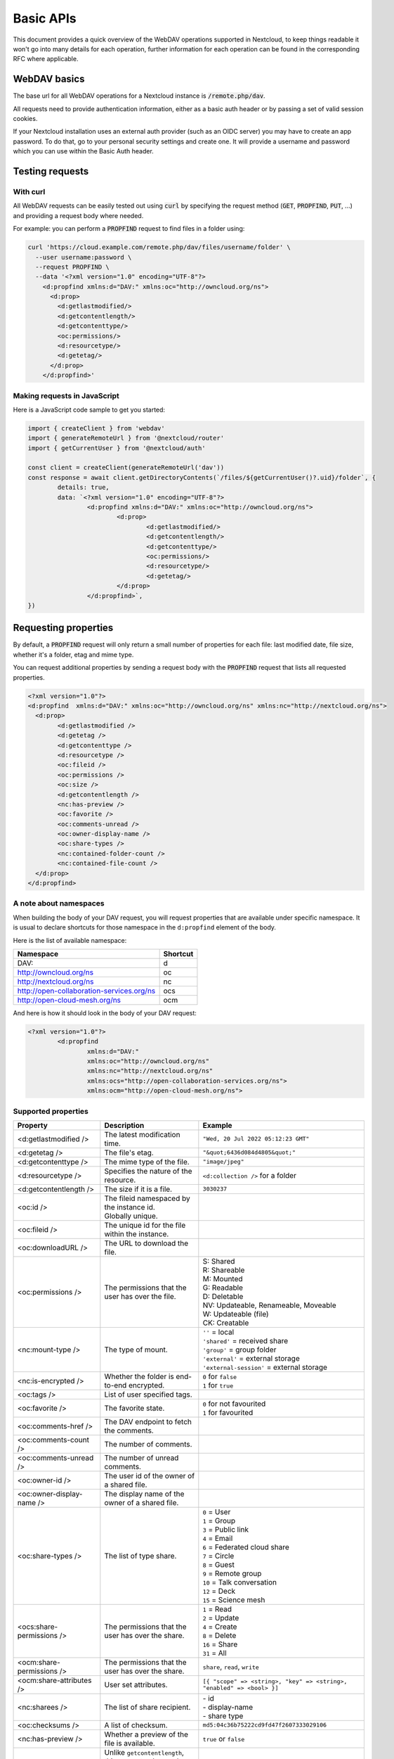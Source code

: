 .. _webdavindex:

==========
Basic APIs
==========

This document provides a quick overview of the WebDAV operations supported in Nextcloud, to keep things readable it won't go into many details
for each operation, further information for each operation can be found in the corresponding RFC where applicable.

WebDAV basics
-------------

The base url for all WebDAV operations for a Nextcloud instance is :code:`/remote.php/dav`.

All requests need to provide authentication information, either as a basic auth header or by passing a set of valid session cookies.

If your Nextcloud installation uses an external auth provider (such as an OIDC server) you may have to create an app password. To do that, go to your personal security settings and create one. It will provide a username and password which you can use within the Basic Auth header.

Testing requests
----------------

With curl
^^^^^^^^^

All WebDAV requests can be easily tested out using :code:`curl` by specifying the request method (:code:`GET`, :code:`PROPFIND`, :code:`PUT`, ...) and providing a request body where needed.

For example: you can perform a :code:`PROPFIND` request to find files in a folder using:

.. code-block:: bash

    curl 'https://cloud.example.com/remote.php/dav/files/username/folder' \
      --user username:password \
      --request PROPFIND \
      --data '<?xml version="1.0" encoding="UTF-8"?>
        <d:propfind xmlns:d="DAV:" xmlns:oc="http://owncloud.org/ns">
          <d:prop>
            <d:getlastmodified/>
            <d:getcontentlength/>
            <d:getcontenttype/>
            <oc:permissions/>
            <d:resourcetype/>
            <d:getetag/>
          </d:prop>
        </d:propfind>'

Making requests in JavaScript
^^^^^^^^^^^^^^^^^^^^^^^^^^^^^

Here is a JavaScript code sample to get you started:

.. code-block:: javascript

	import { createClient } from 'webdav'
	import { generateRemoteUrl } from '@nextcloud/router'
	import { getCurrentUser } from '@nextcloud/auth'

	const client = createClient(generateRemoteUrl('dav'))
	const response = await client.getDirectoryContents(`/files/${getCurrentUser()?.uid}/folder`, {
		details: true,
		data: `<?xml version="1.0" encoding="UTF-8"?>
			<d:propfind xmlns:d="DAV:" xmlns:oc="http://owncloud.org/ns">
				<d:prop>
					<d:getlastmodified/>
					<d:getcontentlength/>
					<d:getcontenttype/>
					<oc:permissions/>
					<d:resourcetype/>
					<d:getetag/>
				</d:prop>
			</d:propfind>`,
	})

Requesting properties
---------------------

By default, a :code:`PROPFIND` request will only return a small number of properties for each file: last modified date, file size, whether it's a folder, etag and mime type.

You can request additional properties by sending a request body with the :code:`PROPFIND` request that lists all requested properties.

.. code-block:: xml

	<?xml version="1.0"?>
	<d:propfind  xmlns:d="DAV:" xmlns:oc="http://owncloud.org/ns" xmlns:nc="http://nextcloud.org/ns">
	  <d:prop>
		<d:getlastmodified />
		<d:getetag />
		<d:getcontenttype />
		<d:resourcetype />
		<oc:fileid />
		<oc:permissions />
		<oc:size />
		<d:getcontentlength />
		<nc:has-preview />
		<oc:favorite />
		<oc:comments-unread />
		<oc:owner-display-name />
		<oc:share-types />
		<nc:contained-folder-count />
		<nc:contained-file-count />
	  </d:prop>
	</d:propfind>

A note about namespaces
^^^^^^^^^^^^^^^^^^^^^^^

When building the body of your DAV request, you will request properties that are available under specific namespace.
It is usual to declare shortcuts for those namespace in the ``d:propfind`` element of the body.

Here is the list of available namespace:

=========================================  ========
                Namespace                  Shortcut
=========================================  ========
DAV:                                       d
http://owncloud.org/ns                     oc
http://nextcloud.org/ns                    nc
http://open-collaboration-services.org/ns  ocs
http://open-cloud-mesh.org/ns              ocm
=========================================  ========

And here is how it should look in the body of your DAV request:

.. code-block:: xml

	<?xml version="1.0"?>
		<d:propfind
			xmlns:d="DAV:"
			xmlns:oc="http://owncloud.org/ns"
			xmlns:nc="http://nextcloud.org/ns"
			xmlns:ocs="http://open-collaboration-services.org/ns">
			xmlns:ocm="http://open-cloud-mesh.org/ns">

Supported properties
^^^^^^^^^^^^^^^^^^^^

+-------------------------------+--------------------------------------------------+-----------------------------------------------------------------------+
|           Property            |                   Description                    |                                Example                                |
+===============================+==================================================+=======================================================================+
| <d:getlastmodified />         | The latest modification time.                    | ``"Wed, 20 Jul 2022 05:12:23 GMT"``                                   |
+-------------------------------+--------------------------------------------------+-----------------------------------------------------------------------+
| <d:getetag />                 | The file's etag.                                 | ``"&quot;6436d084d4805&quot;"``                                       |
+-------------------------------+--------------------------------------------------+-----------------------------------------------------------------------+
| <d:getcontenttype />          | The mime type of the file.                       | ``"image/jpeg"``                                                      |
+-------------------------------+--------------------------------------------------+-----------------------------------------------------------------------+
| <d:resourcetype />            | Specifies the nature of the resource.            | ``<d:collection />`` for a folder                                     |
+-------------------------------+--------------------------------------------------+-----------------------------------------------------------------------+
| <d:getcontentlength />        | The size if it is a file.                        | ``3030237``                                                           |
+-------------------------------+--------------------------------------------------+-----------------------------------------------------------------------+
| <oc:id />                     | | The fileid namespaced by the instance id.      |                                                                       |
|                               | | Globally unique.                               |                                                                       |
+-------------------------------+--------------------------------------------------+-----------------------------------------------------------------------+
| <oc:fileid />                 | The unique id for the file within the instance.  |                                                                       |
+-------------------------------+--------------------------------------------------+-----------------------------------------------------------------------+
| <oc:downloadURL />            | The URL to download the file.                    |                                                                       |
+-------------------------------+--------------------------------------------------+-----------------------------------------------------------------------+
| <oc:permissions />            | The permissions that the user has over the file. | | S: Shared                                                           |
|                               |                                                  | | R: Shareable                                                        |
|                               |                                                  | | M: Mounted                                                          |
|                               |                                                  | | G: Readable                                                         |
|                               |                                                  | | D: Deletable                                                        |
|                               |                                                  | | NV: Updateable, Renameable, Moveable                                |
|                               |                                                  | | W: Updateable (file)                                                |
|                               |                                                  | | CK: Creatable                                                       |
+-------------------------------+--------------------------------------------------+-----------------------------------------------------------------------+
| <nc:mount-type />             | The type of mount.                               | | ``''`` = local                                                      |
|                               |                                                  | | ``'shared'`` = received share                                       |
|                               |                                                  | | ``'group'`` = group folder                                          |
|                               |                                                  | | ``'external'`` = external storage                                   |
|                               |                                                  | | ``'external-session'`` = external storage                           |
+-------------------------------+--------------------------------------------------+-----------------------------------------------------------------------+
| <nc:is-encrypted />           | Whether the folder is end-to-end encrypted.      | | ``0`` for ``false``                                                 |
|                               |                                                  | | ``1`` for ``true``                                                  |
+-------------------------------+--------------------------------------------------+-----------------------------------------------------------------------+
| <oc:tags />                   | List of user specified tags.                     |                                                                       |
+-------------------------------+--------------------------------------------------+-----------------------------------------------------------------------+
| <oc:favorite />               | The favorite state.                              | | ``0`` for not favourited                                            |
|                               |                                                  | | ``1`` for favourited                                                |
+-------------------------------+--------------------------------------------------+-----------------------------------------------------------------------+
| <oc:comments-href />          | The DAV endpoint to fetch the comments.          |                                                                       |
+-------------------------------+--------------------------------------------------+-----------------------------------------------------------------------+
| <oc:comments-count />         | The number of comments.                          |                                                                       |
+-------------------------------+--------------------------------------------------+-----------------------------------------------------------------------+
| <oc:comments-unread />        | The number of unread comments.                   |                                                                       |
+-------------------------------+--------------------------------------------------+-----------------------------------------------------------------------+
| <oc:owner-id />               | The user id of the owner of a shared file.       |                                                                       |
+-------------------------------+--------------------------------------------------+-----------------------------------------------------------------------+
| <oc:owner-display-name />     | The display name of the owner of a shared file.  |                                                                       |
+-------------------------------+--------------------------------------------------+-----------------------------------------------------------------------+
| <oc:share-types />            | The list of type share.                          | | ``0`` = User                                                        |
|                               |                                                  | | ``1`` = Group                                                       |
|                               |                                                  | | ``3`` = Public link                                                 |
|                               |                                                  | | ``4`` = Email                                                       |
|                               |                                                  | | ``6`` = Federated cloud share                                       |
|                               |                                                  | | ``7`` = Circle                                                      |
|                               |                                                  | | ``8`` = Guest                                                       |
|                               |                                                  | | ``9`` = Remote group                                                |
|                               |                                                  | | ``10`` = Talk conversation                                          |
|                               |                                                  | | ``12`` = Deck                                                       |
|                               |                                                  | | ``15`` = Science mesh                                               |
+-------------------------------+--------------------------------------------------+-----------------------------------------------------------------------+
| <ocs:share-permissions />     | | The permissions that the                       | | ``1`` = Read                                                        |
|                               | | user has over the share.                       | | ``2`` = Update                                                      |
|                               |                                                  | | ``4`` = Create                                                      |
|                               |                                                  | | ``8`` = Delete                                                      |
|                               |                                                  | | ``16`` = Share                                                      |
|                               |                                                  | | ``31`` = All                                                        |
+-------------------------------+--------------------------------------------------+-----------------------------------------------------------------------+
| <ocm:share-permissions />     | | The permissions that the                       | ``share``, ``read``, ``write``                                        |
|                               | | user has over the share.                       |                                                                       |
+-------------------------------+--------------------------------------------------+-----------------------------------------------------------------------+
| <ocm:share-attributes />      | User set attributes.                             | ``[{ "scope" => <string>, "key" => <string>, "enabled" => <bool> }]`` |
+-------------------------------+--------------------------------------------------+-----------------------------------------------------------------------+
| <nc:sharees />                | The list of share recipient.                     | | - id                                                                |
|                               |                                                  | | - display-name                                                      |
|                               |                                                  | | - share type                                                        |
+-------------------------------+--------------------------------------------------+-----------------------------------------------------------------------+
| <oc:checksums />              | A list of checksum.                              | ``md5:04c36b75222cd9fd47f2607333029106``                              |
+-------------------------------+--------------------------------------------------+-----------------------------------------------------------------------+
| <nc:has-preview />            | Whether a preview of the file is available.      | ``true`` or ``false``                                                 |
+-------------------------------+--------------------------------------------------+-----------------------------------------------------------------------+
| <oc:size />                   | | Unlike ``getcontentlength``,                   |                                                                       |
|                               | | this property also works                       |                                                                       |
|                               | | for folders, reporting the size                |                                                                       |
|                               | | of everything in the folder.                   |                                                                       |
+-------------------------------+--------------------------------------------------+-----------------------------------------------------------------------+
| <oc:quota-used-bytes />       | Amount of bytes used in the folder.              | ``3950773``                                                           |
+-------------------------------+--------------------------------------------------+-----------------------------------------------------------------------+
| <oc:quota-available-bytes />  | Amount of available bytes in the folder.         | | ``3950773``                                                         |
|                               |                                                  | | ``-1`` Uncomputed free space.                                       |
|                               |                                                  | | ``-2`` Unknown free space.                                          |
|                               |                                                  | | ``-3`` Unlimited free space.                                        |
+-------------------------------+--------------------------------------------------+-----------------------------------------------------------------------+
| <nc:rich-workspace-file />    | The workspace file.                              |                                                                       |
+-------------------------------+--------------------------------------------------+-----------------------------------------------------------------------+
| <nc:rich-workspace />         | The content of the workspace file.               |                                                                       |
+-------------------------------+--------------------------------------------------+-----------------------------------------------------------------------+
| <nc:upload_time />            | Date this file was uploaded.                     |                                                                       |
+-------------------------------+--------------------------------------------------+-----------------------------------------------------------------------+
| <nc:note />                   | Share note.                                      |                                                                       |
+-------------------------------+--------------------------------------------------+-----------------------------------------------------------------------+
| <nc:contained-folder-count /> | | The number of folders directly contained       |                                                                       |
|                               | | in the folder (not recursively).               |                                                                       |
+-------------------------------+--------------------------------------------------+-----------------------------------------------------------------------+
| <nc:contained-file-count />   | | The number of files directly contained         |                                                                       |
|                               | | in the folder (not recursively).               |                                                                       |
+-------------------------------+--------------------------------------------------+-----------------------------------------------------------------------+
| <nc:data-fingerprint />       | | Used by the clients to find out                |                                                                       |
|                               | | if a backup has been restored.                 |                                                                       |
+-------------------------------+--------------------------------------------------+-----------------------------------------------------------------------+


Listing folders (rfc4918_)
--------------------------

The contents of a folder can be listed by sending a :code:`PROPFIND` request to the folder.

.. code::

	PROPFIND remote.php/dav/files/user/path/to/folder

Getting properties for just the folder
^^^^^^^^^^^^^^^^^^^^^^^^^^^^^^^^^^^^^^

You can request properties of a folder without also getting the folder contents by adding a :code:`Depth: 0` header to the request.

Downloading files
-----------------

A file can be downloaded by sending a :code:`GET` request to the WebDAV url of the file.

.. code::

	GET remote.php/dav/files/user/path/to/file

Uploading files
---------------

A file can be uploaded by sending a :code:`PUT` request to the file and sending the raw file contents as the request body.

.. code::

	PUT remote.php/dav/files/user/path/to/file

Any existing file will be overwritten by the request.

Creating folders (rfc4918_)
---------------------------

A folder can be created by sending a :code:`MKCOL` request to the folder.

.. code::

	MKCOL remote.php/dav/files/user/path/to/new/folder

Deleting files and folders (rfc4918_)
-------------------------------------

A file or folder can be deleted by sending a :code:`DELETE` request to the file or folder.

.. code::

	DELETE remote.php/dav/files/user/path/to/file

When deleting a folder, its contents will be deleted recursively.

Moving files and folders (rfc4918_)
-----------------------------------

A file or folder can be moved by sending a :code:`MOVE` request to the file or folder and specifying the destination in the :code:`Destination` header as full url.

.. code::

	MOVE remote.php/dav/files/user/path/to/file
	Destination: https://cloud.example/remote.php/dav/files/user/new/location

The overwrite behavior of the move can be controlled by setting the :code:`Overwrite` head to :code:`T` or :code:`F` to enable or disable overwriting respectively.

Copying files and folders (rfc4918_)
------------------------------------

A file or folder can be copied by sending a :code:`COPY` request to the file or folder and specifying the destination in the :code:`Destination` header as full url.

.. code::

	COPY remote.php/dav/files/user/path/to/file
	Destination: https://cloud.example/remote.php/dav/files/user/new/location

The overwrite behavior of the copy can be controlled by setting the :code:`Overwrite` head to :code:`T` or :code:`F` to enable or disable overwriting respectively.

Settings favorites
------------------

A file or folder can be marked as favorite by sending a :code:`PROPPATCH` request to the file or folder and setting the :code:`oc-favorite` property

.. code-block:: xml

	PROPPATCH remote.php/dav/files/user/path/to/file
	<?xml version="1.0"?>
	<d:propertyupdate xmlns:d="DAV:" xmlns:oc="http://owncloud.org/ns">
	  <d:set>
		<d:prop>
		  <oc:favorite>1</oc:favorite>
		</d:prop>
	  </d:set>
	</d:propertyupdate>

Setting the :code:`oc:favorite` property to ``1`` marks a file as favorite, setting it to ``0`` un-marks it as favorite.

Listing favorites
-----------------

Favorites for a user can be retrieved by sending a :code:`REPORT` request and specifying :code:`oc:favorite` as a filter

.. code-block:: xml

	REPORT remote.php/dav/files/user/path/to/folder
	<?xml version="1.0"?>
	<oc:filter-files  xmlns:d="DAV:" xmlns:oc="http://owncloud.org/ns" xmlns:nc="http://nextcloud.org/ns">
		 <oc:filter-rules>
			 <oc:favorite>1</oc:favorite>
		 </oc:filter-rules>
	 </oc:filter-files>

File properties can be requested by adding a :code:`<d:prop/>` element to the request listing the requested properties in the same way as it would be done for a :code:`PROPFIND` request.

When listing favorites, the request will find all favorites in the folder recursively, all favorites for a user can be found by sending the request to :code:`remote.php/dav/files/user`

.. _rfc4918: https://tools.ietf.org/html/rfc4918


Special Headers
---------------

Request Headers
^^^^^^^^^^^^^^^

You can set some special headers that Nextcloud will interpret.

+-----------------+-----------------------------------------------------------------+------------------------------------------+
|     Header      |                           Description                           |                 Example                  |
+=================+=================================================================+==========================================+
| X-OC-MTime      | | Allow to specify a modification time.                         | ``1675789581``                           |
|                 | | The response will contain the header ``X-OC-MTime: accepted`` |                                          |
|                 | | if the mtime was accepted.                                    |                                          |
+-----------------+-----------------------------------------------------------------+------------------------------------------+
| X-OC-CTime      | | Allow to specify a creation time.                             | ``1675789581``                           |
|                 | | The response will contain the header ``X-OC-CTime: accepted`` |                                          |
|                 | | if the mtime was accepted.                                    |                                          |
+-----------------+-----------------------------------------------------------------+------------------------------------------+
| OC-Checksum     | | A checksum that will be stored in the DB.                     | ``md5:04c36b75222cd9fd47f2607333029106`` |
|                 | | The server will not do any sort of  validation.               |                                          |
+-----------------+-----------------------------------------------------------------+------------------------------------------+
| X-Hash          | | Allow to request the file's hash from the server.             | ``md5``, ``sha1``, or ``sha256``         |
|                 | | The server will return the hash in a header named either:     |                                          |
|                 | | ``X-Hash-MD5``, ``X-Hash-SHA1``, or ``X-Hash-SHA256``.        |                                          |
+-----------------+-----------------------------------------------------------------+------------------------------------------+
| OC-Chunked      | Specify that the sent data is part of a chunk upload.           | ``true``                                 |
+-----------------+-----------------------------------------------------------------+------------------------------------------+
| OC-Total-Length | | Contains the total size of the file during a chunk upload.    | ``4052412``                              |
|                 | | This allow the server to abort faster if the remaining        |                                          |
|                 | | user's quota is not enough.                                   |                                          |
+-----------------+-----------------------------------------------------------------+------------------------------------------+

Response Headers
----------------

+-----------+------------------------------------------------+-----------------------------------------+
|  Header   |                  Description                   |                 Example                 |
+===========+================================================+=========================================+
| OC-Etag   | | On creation, move and copy,                  | ``"50ef2eba7b74aa84feff013efee2a5ef"``  |
|           | | the response contain the etag of the file.   |                                         |
+-----------+------------------------------------------------+-----------------------------------------+
| OC-FileId | | On creation, move and copy,                  | | Format: ``<padded-id><instance-id>``. |
|           | | the response contain the fileid of the file. | | Example: ``00000259oczn5x60nrdu``     |
+-----------+------------------------------------------------+-----------------------------------------+
